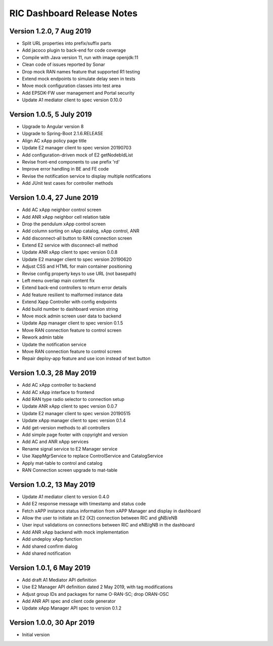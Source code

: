 .. ===============LICENSE_START=======================================================
.. O-RAN SC CC-BY-4.0
.. %%
.. Copyright (C) 2019 AT&T Intellectual Property and Nokia
.. %%
.. Licensed under the Apache License, Version 2.0 (the "License");
.. you may not use this file except in compliance with the License.
.. You may obtain a copy of the License at
..
..      http://www.apache.org/licenses/LICENSE-2.0
..
.. Unless required by applicable law or agreed to in writing, software
.. distributed under the License is distributed on an "AS IS" BASIS,
.. WITHOUT WARRANTIES OR CONDITIONS OF ANY KIND, either express or implied.
.. See the License for the specific language governing permissions and
.. limitations under the License.
.. ===============LICENSE_END=========================================================

===========================
RIC Dashboard Release Notes
===========================

Version 1.2.0, 7 Aug 2019
-------------------------
* Split URL properties into prefix/suffix parts
* Add jacoco plugin to back-end for code coverage
* Compile with Java version 11, run with image openjdk:11
* Clean code of issues reported by Sonar
* Drop mock RAN names feature that supported R1 testing
* Extend mock endpoints to simulate delay seen in tests
* Move mock configuration classes into test area
* Add EPSDK-FW user management and Portal security
* Update A1 mediator client to spec version 0.10.0

Version 1.0.5, 5 July 2019
--------------------------
* Upgrade to Angular version 8
* Upgrade to Spring-Boot 2.1.6.RELEASE
* Align AC xApp policy page title
* Update E2 manager client to spec version 20190703
* Add configuration-driven mock of E2 getNodebIdList
* Revise front-end components to use prefix 'rd'
* Improve error handling in BE and FE code
* Revise the notification service to display multiple notifications
* Add JUnit test cases for controller methods

Version 1.0.4, 27 June 2019
---------------------------
* Add AC xApp neighbor control screen
* Add ANR xApp neighbor cell relation table
* Drop the pendulum xApp control screen
* Add column sorting on xApp catalog, xApp control, ANR
* Add disconnect-all button to RAN connection screen
* Extend E2 service with disconnect-all method
* Update ANR xApp client to spec version 0.0.8
* Update E2 manager client to spec version 20190620
* Adjust CSS and HTML for main container positioning
* Revise config property keys to use URL (not basepath)
* Left menu overlap main content fix
* Extend back-end controllers to return error details
* Add feature resilient to malformed instance data
* Extend Xapp Controller with config endpoints
* Add build number to dashboard version string
* Move mock admin screen user data to backend
* Update App manager client to spec version 0.1.5
* Move RAN connection feature to control screen
* Rework admin table
* Update the notification service
* Move RAN connection feature to control screen
* Repair deploy-app feature and use icon instead of text button

Version 1.0.3, 28 May 2019
--------------------------
* Add AC xApp controller to backend
* Add AC xApp interface to frontend
* Add RAN type radio selector to connection setup
* Update ANR xApp client to spec version 0.0.7
* Update E2 manager client to spec version 20190515
* Update xApp manager client to spec version 0.1.4
* Add get-version methods to all controllers
* Add simple page footer with copyright and version
* Add AC and ANR xApp services
* Rename signal service to E2 Manager service
* Use XappMgrService to replace ControlService and CatalogService
* Apply mat-table to control and catalog
* RAN Connection screen upgrade to mat-table

Version 1.0.2, 13 May 2019
--------------------------
* Update A1 mediator client to version 0.4.0
* Add E2 response message with timestamp and status code
* Fetch xAPP instance status information from xAPP Manager and display in dashboard
* Allow the user to initiate an E2 (X2) connection between RIC and gNB/eNB
* User input validations on connections between RIC and eNB/gNB in the dashboard
* Add ANR xApp backend with mock implementation
* Add undeploy xApp function
* Add shared confirm dialog
* Add shared notification

Version 1.0.1, 6 May 2019
-------------------------
* Add draft A1 Mediator API definition
* Use E2 Manager API definition dated 2 May 2019, with tag modifications
* Adjust group IDs and packages for name O-RAN-SC; drop ORAN-OSC
* Add ANR API spec and client code generator
* Update xApp Manager API spec to version 0.1.2

Version 1.0.0, 30 Apr 2019
--------------------------
* Initial version
